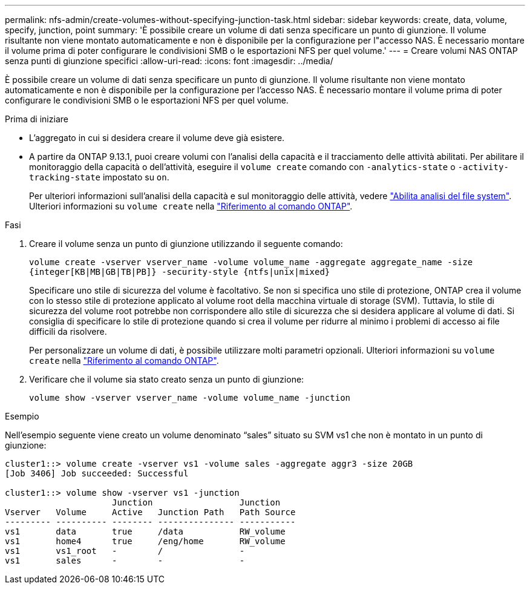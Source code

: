 ---
permalink: nfs-admin/create-volumes-without-specifying-junction-task.html 
sidebar: sidebar 
keywords: create, data, volume, specify, junction, point 
summary: 'È possibile creare un volume di dati senza specificare un punto di giunzione. Il volume risultante non viene montato automaticamente e non è disponibile per la configurazione per l"accesso NAS. È necessario montare il volume prima di poter configurare le condivisioni SMB o le esportazioni NFS per quel volume.' 
---
= Creare volumi NAS ONTAP senza punti di giunzione specifici
:allow-uri-read: 
:icons: font
:imagesdir: ../media/


[role="lead"]
È possibile creare un volume di dati senza specificare un punto di giunzione. Il volume risultante non viene montato automaticamente e non è disponibile per la configurazione per l'accesso NAS. È necessario montare il volume prima di poter configurare le condivisioni SMB o le esportazioni NFS per quel volume.

.Prima di iniziare
* L'aggregato in cui si desidera creare il volume deve già esistere.
* A partire da ONTAP 9.13.1, puoi creare volumi con l'analisi della capacità e il tracciamento delle attività abilitati. Per abilitare il monitoraggio della capacità o dell'attività, eseguire il `volume create` comando con `-analytics-state` o `-activity-tracking-state` impostato su `on`.
+
Per ulteriori informazioni sull'analisi della capacità e sul monitoraggio delle attività, vedere https://docs.netapp.com/us-en/ontap/task_nas_file_system_analytics_enable.html["Abilita analisi del file system"]. Ulteriori informazioni su `volume create` nella link:https://docs.netapp.com/us-en/ontap-cli/volume-create.html["Riferimento al comando ONTAP"^].



.Fasi
. Creare il volume senza un punto di giunzione utilizzando il seguente comando:
+
`volume create -vserver vserver_name -volume volume_name -aggregate aggregate_name -size {integer[KB|MB|GB|TB|PB]} -security-style {ntfs|unix|mixed}`

+
Specificare uno stile di sicurezza del volume è facoltativo. Se non si specifica uno stile di protezione, ONTAP crea il volume con lo stesso stile di protezione applicato al volume root della macchina virtuale di storage (SVM). Tuttavia, lo stile di sicurezza del volume root potrebbe non corrispondere allo stile di sicurezza che si desidera applicare al volume di dati. Si consiglia di specificare lo stile di protezione quando si crea il volume per ridurre al minimo i problemi di accesso ai file difficili da risolvere.

+
Per personalizzare un volume di dati, è possibile utilizzare molti parametri opzionali. Ulteriori informazioni su `volume create` nella link:https://docs.netapp.com/us-en/ontap-cli/volume-create.html["Riferimento al comando ONTAP"^].

. Verificare che il volume sia stato creato senza un punto di giunzione:
+
`volume show -vserver vserver_name -volume volume_name -junction`



.Esempio
Nell'esempio seguente viene creato un volume denominato "`sales`" situato su SVM vs1 che non è montato in un punto di giunzione:

[listing]
----
cluster1::> volume create -vserver vs1 -volume sales -aggregate aggr3 -size 20GB
[Job 3406] Job succeeded: Successful

cluster1::> volume show -vserver vs1 -junction
                     Junction                 Junction
Vserver   Volume     Active   Junction Path   Path Source
--------- ---------- -------- --------------- -----------
vs1       data       true     /data           RW_volume
vs1       home4      true     /eng/home       RW_volume
vs1       vs1_root   -        /               -
vs1       sales      -        -               -
----